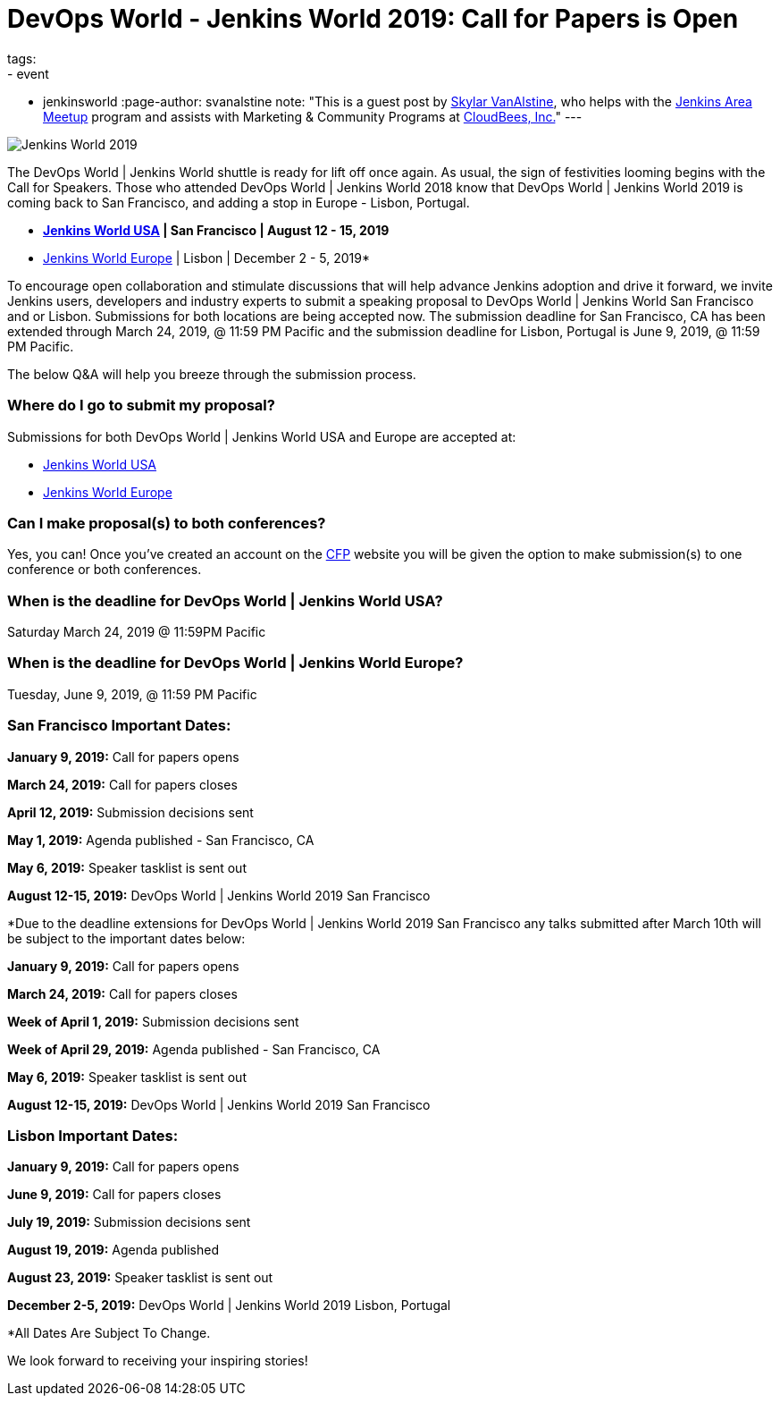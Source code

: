 = DevOps World - Jenkins World 2019: Call for Papers is Open
tags:
- event
- jenkinsworld
:page-author: svanalstine
note: "This is a guest post by link:https://github.com/svanalstine[Skylar VanAlstine], who helps with
  the link:/projects/jam[Jenkins Area Meetup] program and assists with
  Marketing & Community Programs at link:https://cloudbees.com[CloudBees, Inc.]"
---

image:/images/post-images/JW2019.png[Jenkins World 2019, role=center]

The DevOps World | Jenkins World shuttle is ready for lift off once again. As usual, the sign of festivities looming begins with the Call for Speakers.  
Those who attended DevOps World | Jenkins World 2018 know that DevOps World | Jenkins World 2019 is coming back to San Francisco, and adding a stop in  Europe - Lisbon, Portugal.

* link:https://www.cloudbees.com/devops-world/san-francisco[*Jenkins World USA] | San Francisco | August 12 - 15, 2019*
* link:https://www.cloudbees.com/devops-world/lisbon[Jenkins World Europe] | Lisbon | December 2 - 5, 2019*

To encourage open collaboration and stimulate discussions that will help advance Jenkins adoption and drive it forward, we invite Jenkins users, developers and industry experts to submit a speaking proposal to DevOps World | Jenkins World San Francisco and or Lisbon.  
Submissions for both locations are being accepted now.   
The submission deadline for San Francisco, CA has been extended through March 24, 2019, @ 11:59 PM Pacific and the submission deadline for Lisbon, Portugal is June 9, 2019, @ 11:59 PM Pacific.  


The below Q&A will help you breeze through the submission process.

### Where do I go to submit my proposal?


Submissions for both DevOps World | Jenkins World USA and Europe are accepted at:

* link:https://www.cvent.com/c/abstracts/6eb10034-9500-43a1-97cd-ab4d9230d7f9[Jenkins World USA]

* link:https://www.cvent.com/c/abstracts/6eb10034-9500-43a1-97cd-ab4d9230d7f9[Jenkins World Europe]

### Can I make proposal(s) to both conferences?

Yes, you can! Once you've created an account on the link:https://www.cvent.com/c/abstracts/6eb10034-9500-43a1-97cd-ab4d9230d7f9[CFP] website you will be given the option to make submission(s) to one conference or both conferences.

### When is the deadline for DevOps World | Jenkins World USA?

Saturday March 24, 2019 @ 11:59PM Pacific


### When is the deadline for DevOps World | Jenkins World Europe?

Tuesday, June 9, 2019, @ 11:59 PM Pacific


### San Francisco Important Dates:

**January 9, 2019:** Call for papers opens

**March 24, 2019:** Call for papers closes 

**April 12, 2019:** Submission decisions sent 

**May 1, 2019:** Agenda published - San Francisco, CA 

**May 6, 2019:** Speaker tasklist is sent out

**August 12-15, 2019:** DevOps World | Jenkins World 2019 San Francisco

*Due to the deadline extensions for DevOps World | Jenkins World 2019 San Francisco any talks submitted after March 10th will be subject to the important dates below:


**January 9, 2019:** Call for papers opens

**March 24, 2019:** Call for papers closes 

**Week of April 1, 2019:** Submission decisions sent 

**Week of April 29, 2019:** Agenda published - San Francisco, CA 

**May 6, 2019:** Speaker tasklist is sent out

**August 12-15, 2019:** DevOps World | Jenkins World 2019 San Francisco


### Lisbon Important Dates:
**January 9, 2019:** Call for papers opens

**June 9, 2019:** Call for papers closes

**July 19, 2019:** Submission decisions sent 

**August 19, 2019:** Agenda published 

**August 23, 2019:** Speaker tasklist is sent out

**December 2-5, 2019:** DevOps World | Jenkins World 2019 Lisbon, Portugal

*All Dates Are Subject To Change. 


We look forward to receiving your inspiring stories!
